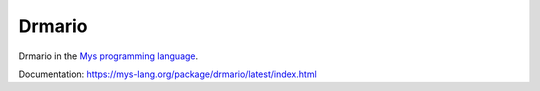 Drmario
=======

Drmario in the `Mys programming language`_.

Documentation: https://mys-lang.org/package/drmario/latest/index.html

.. _Mys programming language: https://mys-lang.org
